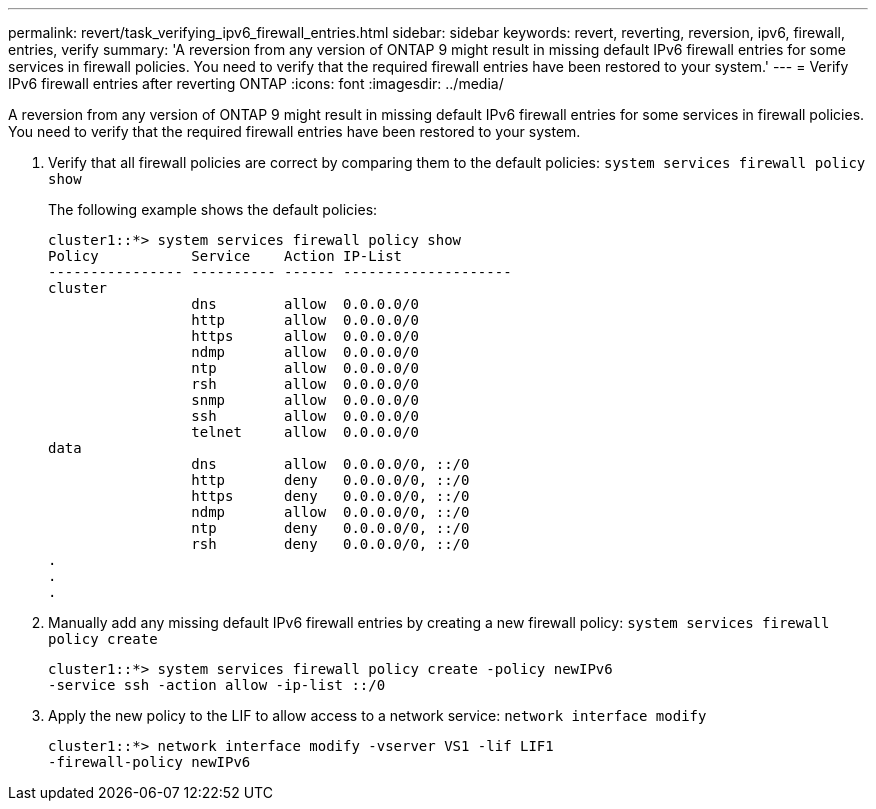 ---
permalink: revert/task_verifying_ipv6_firewall_entries.html
sidebar: sidebar
keywords: revert, reverting, reversion, ipv6, firewall, entries, verify
summary: 'A reversion from any version of ONTAP 9 might result in missing default IPv6 firewall entries for some services in firewall policies. You need to verify that the required firewall entries have been restored to your system.'
---
= Verify IPv6 firewall entries after reverting ONTAP
:icons: font
:imagesdir: ../media/

[.lead]
A reversion from any version of ONTAP 9 might result in missing default IPv6 firewall entries for some services in firewall policies. You need to verify that the required firewall entries have been restored to your system.

. Verify that all firewall policies are correct by comparing them to the default policies: `system services firewall policy show`
+
The following example shows the default policies:
+
----
cluster1::*> system services firewall policy show
Policy           Service    Action IP-List
---------------- ---------- ------ --------------------
cluster
                 dns        allow  0.0.0.0/0
                 http       allow  0.0.0.0/0
                 https      allow  0.0.0.0/0
                 ndmp       allow  0.0.0.0/0
                 ntp        allow  0.0.0.0/0
                 rsh        allow  0.0.0.0/0
                 snmp       allow  0.0.0.0/0
                 ssh        allow  0.0.0.0/0
                 telnet     allow  0.0.0.0/0
data
                 dns        allow  0.0.0.0/0, ::/0
                 http       deny   0.0.0.0/0, ::/0
                 https      deny   0.0.0.0/0, ::/0
                 ndmp       allow  0.0.0.0/0, ::/0
                 ntp        deny   0.0.0.0/0, ::/0
                 rsh        deny   0.0.0.0/0, ::/0
.
.
.
----

. Manually add any missing default IPv6 firewall entries by creating a new firewall policy: `system services firewall policy create`
+
----
cluster1::*> system services firewall policy create -policy newIPv6
-service ssh -action allow -ip-list ::/0
----

. Apply the new policy to the LIF to allow access to a network service: `network interface modify`
+
----
cluster1::*> network interface modify -vserver VS1 -lif LIF1
-firewall-policy newIPv6
----
